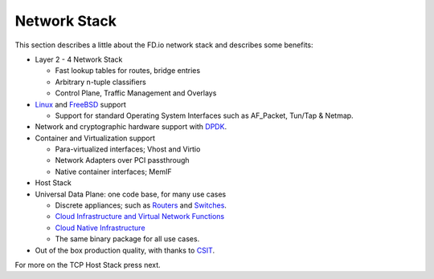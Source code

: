 .. _network-stack:

=============
Network Stack
=============

This section describes a little about the FD.io network stack and describes some benefits:

* Layer 2 - 4 Network Stack

  * Fast lookup tables for routes, bridge entries
  * Arbitrary n-tuple classifiers 
  * Control Plane, Traffic Management and Overlays

 
* `Linux <https://en.wikipedia.org/wiki/Linux>`_ and `FreeBSD <https://en.wikipedia.org/wiki/FreeBSD>`_ support

  * Support for standard Operating System Interfaces such as AF_Packet, Tun/Tap & Netmap.

* Network and cryptographic hardware support with `DPDK <https://www.dpdk.org/>`_.
* Container and Virtualization support

  * Para-virtualized interfaces; Vhost and Virtio
  * Network Adapters over PCI passthrough
  * Native container interfaces; MemIF
  
* Host Stack
* Universal Data Plane: one code base, for many use cases
 
  * Discrete appliances; such as `Routers <https://en.wikipedia.org/wiki/Router_(computing)>`_ and `Switches <https://en.wikipedia.org/wiki/Network_switch>`_.
  * `Cloud Infrastructure and Virtual Network Functions <https://en.wikipedia.org/wiki/Network_function_virtualization>`_
  * `Cloud Native Infrastructure <https://www.cncf.io/>`_
  * The same binary package for all use cases. 

* Out of the box production quality, with thanks to `CSIT <https://wiki.fd.io/view/CSIT#Start_Here>`_. 

For more on the TCP Host Stack press next.
